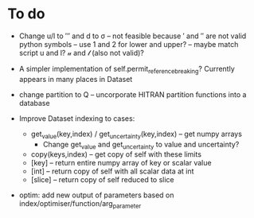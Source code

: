 * To do
 
 - Change u/l to ′″ and d to σ -- not feasible because ′ and ″ are not
   valid python symbols -- use 1 and 2 for lower and upper? -- maybe
   match script u and l? 𝓊 and 𝓁 (also not valid)? 

 - A simpler implementation of self.permit_reference_breaking?
   Currently appears in many places in Dataset

 - change partition to Q -- uncorporate HITRAN partition functions
   into a database

 - Improve Dataset indexing to cases:
   - get_value(key,index) / get_uncertainty(key,index) -- get numpy
     arrays
      - Change get_value and get_uncertainty to value and uncertainty?
   - copy(keys,index) -- get copy of self with these limits
   - [key] -- return entire numpy array of key or scalar value
   - [int] -- return copy of self with all scalar data at int
   - [slice] -- return copy of self reduced to slice
 
 - optim: add new output of parameters based on
   index/optimiser/function/arg_parameter
 
 
